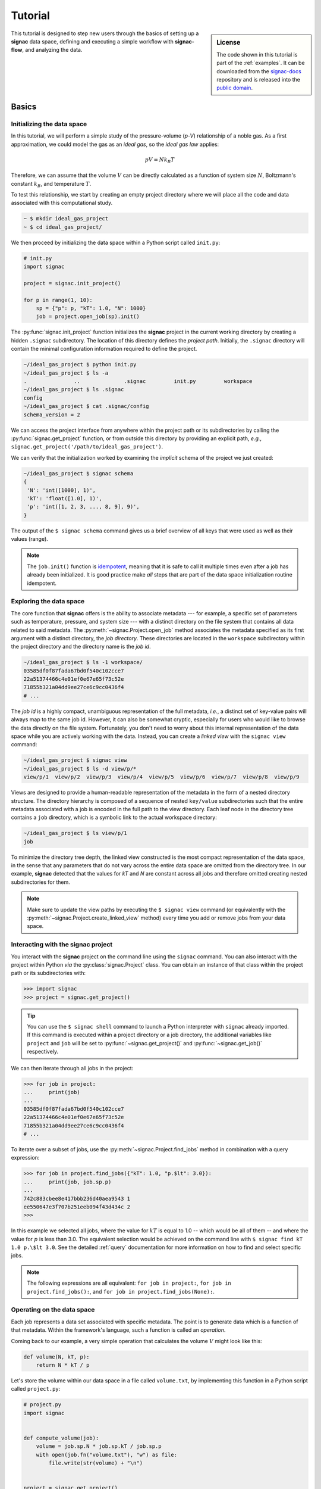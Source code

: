 .. _tutorial:

========
Tutorial
========

.. sidebar:: License

    The code shown in this tutorial is part of the :ref:`examples`.
    It can be downloaded from the signac-docs_ repository and is released into the `public domain <https://github.com/glotzerlab/signac-docs/blob/main/examples/LICENSE.txt>`_.

.. _signac-docs: https://github.com/glotzerlab/signac-docs

This tutorial is designed to step new users through the basics of setting up a **signac** data space, defining and executing a simple workflow with **signac-flow**, and analyzing the data.

Basics
======


Initializing the data space
---------------------------

In this tutorial, we will perform a simple study of the pressure-volume (*p-V*) relationship of a noble gas.
As a first approximation, we could model the gas as an *ideal gas*, so the *ideal gas law* applies:

.. math::

    p V = N k_B T

Therefore, we can assume that the volume :math:`V` can be directly calculated as a function of system size :math:`N`, Boltzmann's constant :math:`k_B`, and temperature :math:`T`.

To test this relationship, we start by creating an empty project directory where we will place all the code and data associated with this computational study.

.. code:: bash

    ~ $ mkdir ideal_gas_project
    ~ $ cd ideal_gas_project/

We then proceed by initializing the data space within a Python script called ``init.py``:

.. code:: python

    # init.py
    import signac

    project = signac.init_project()

    for p in range(1, 10):
        sp = {"p": p, "kT": 1.0, "N": 1000}
        job = project.open_job(sp).init()

The :py:func:`signac.init_project` function initializes the **signac** project in the current working directory by creating a hidden ``.signac`` subdirectory.
The location of this directory defines the *project path*.
Initially, the ``.signac`` directory will contain the minimal configuration information required to define the project.

.. code:: bash

    ~/ideal_gas_project $ python init.py
    ~/ideal_gas_project $ ls -a
    .               ..              .signac         init.py         workspace
    ~/ideal_gas_project $ ls .signac
    config
    ~/ideal_gas_project $ cat .signac/config
    schema_version = 2


We can access the project interface from anywhere within the project path or its subdirectories by calling the :py:func:`signac.get_project` function, or from outside this directory by providing an explicit path, *e.g.*, ``signac.get_project('/path/to/ideal_gas_project')``.

We can verify that the initialization worked by examining the *implicit* schema of the project we just created:

.. code:: bash

    ~/ideal_gas_project $ signac schema
    {
     'N': 'int([1000], 1)',
     'kT': 'float([1.0], 1)',
     'p': 'int([1, 2, 3, ..., 8, 9], 9)',
    }


The output of the ``$ signac schema`` command gives us a brief overview of all keys that were used as well as their values (range).

.. note::

    The ``job.init()`` function is `idempotent <https://en.wikipedia.org/wiki/Idempotence>`_, meaning that it is safe to call it multiple times even after a job has already been initialized.
    It is good practice make *all* steps that are part of the data space initialization routine idempotent.


Exploring the data space
------------------------

The core function that **signac** offers is the ability to associate metadata --- for example, a specific set of parameters such as temperature, pressure, and system size --- with a distinct directory on the file system that contains all data related to said metadata.
The :py:meth:`~signac.Project.open_job` method associates the metadata specified as its first argument with a distinct directory, the *job directory*.
These directories are located in the ``workspace`` subdirectory within the project directory and the directory name is the *job id*.

.. code-block:: bash

    ~/ideal_gas_project $ ls -1 workspace/
    03585df0f87fada67bd0f540c102cce7
    22a51374466c4e01ef0e67e65f73c52e
    71855b321a04dd9ee27ce6c9cc0436f4
    # ...

The *job id* is a highly compact, unambiguous representation of the full metadata, *i.e.*, a distinct set of key-value pairs will always map to the same job id.
However, it can also be somewhat cryptic, especially for users who would like to browse the data directly on the file system.
Fortunately, you don't need to worry about this internal representation of the data space while you are actively working with the data.
Instead, you can create a *linked view* with the ``signac view`` command:

.. code-block:: bash

    ~/ideal_gas_project $ signac view
    ~/ideal_gas_project $ ls -d view/p/*
    view/p/1  view/p/2  view/p/3  view/p/4  view/p/5  view/p/6  view/p/7  view/p/8  view/p/9

Views are designed to provide a human-readable representation of the metadata in the form of a nested directory structure.
The directory hierarchy is composed of a sequence of nested ``key/value`` subdirectories such that the entire metadata associated with a job is encoded in the full path to the view directory.
Each leaf node in the directory tree contains a ``job`` directory, which is a symbolic link to the actual workspace directory:

.. code-block:: bash

    ~/ideal_gas_project $ ls view/p/1
    job

To minimize the directory tree depth, the linked view constructed is the most compact representation of the data space, in the sense that any parameters that do not vary across the entire data space are omitted from the directory tree.
In our example, **signac** detected that the values for *kT* and *N* are constant across all jobs and therefore omitted creating nested subdirectories for them.

.. note::

    Make sure to update the view paths by executing the ``$ signac view`` command (or equivalently with the :py:meth:`~signac.Project.create_linked_view` method) every time you add or remove jobs from your data space.


Interacting with the **signac** project
---------------------------------------

You interact with the **signac** project on the command line using the ``signac`` command.
You can also interact with the project within Python *via* the :py:class:`signac.Project` class.
You can obtain an instance of that class within the project path or its subdirectories with:

.. code-block:: pycon

    >>> import signac
    >>> project = signac.get_project()

.. tip::

    You can use the ``$ signac shell`` command to launch a Python interpreter with ``signac`` already imported.
    If this command is executed within a project directory or a job directory, the additional variables like
    ``project`` and ``job`` will be set to :py:func:`~signac.get_project()` and :py:func:`~signac.get_job()` respectively.


We can then iterate through all jobs in the project:

.. code-block:: pycon

    >>> for job in project:
    ...     print(job)
    ...
    03585df0f87fada67bd0f540c102cce7
    22a51374466c4e01ef0e67e65f73c52e
    71855b321a04dd9ee27ce6c9cc0436f4
    # ...

To iterate over a subset of jobs, use the :py:meth:`~signac.Project.find_jobs` method in combination with a query expression:

.. code-block:: pycon

    >>> for job in project.find_jobs({"kT": 1.0, "p.$lt": 3.0}):
    ...     print(job, job.sp.p)
    ...
    742c883cbee8e417bbb236d40aea9543 1
    ee550647e3f707b251eeb094f43d434c 2
    >>>

In this example we selected all jobs, where the value for :math:`kT` is equal to 1.0 -- which would be all of them -- and where the value for :math:`p` is less than 3.0.
The equivalent selection would be achieved on the command line with ``$ signac find kT 1.0 p.\$lt 3.0``.
See the detailed :ref:`query` documentation for more information on how to find and select specific jobs.

.. note::

    The following expressions are all equivalent: ``for job in project:``, ``for job in project.find_jobs():``, and ``for job in project.find_jobs(None):``.

Operating on the data space
---------------------------

Each job represents a data set associated with specific metadata.
The point is to generate data which is a function of that metadata.
Within the framework's language, such a function is called an *operation*.

Coming back to our example, a very simple operation that calculates the volume :math:`V` might look like this:

.. code-block:: python

    def volume(N, kT, p):
        return N * kT / p

Let's store the volume within our data space in a file called ``volume.txt``, by implementing this function in a Python script called ``project.py``:

.. code-block:: python

    # project.py
    import signac


    def compute_volume(job):
        volume = job.sp.N * job.sp.kT / job.sp.p
        with open(job.fn("volume.txt"), "w") as file:
            file.write(str(volume) + "\n")


    project = signac.get_project()
    for job in project:
        compute_volume(job)

Executing this script will calculate and store the volume for each pressure-temperature combination in a file called ``volume.txt`` within each job's workspace.

.. note::

    The ``job.fn('volume.txt')`` expression is a short-cut for ``os.path.join(job.workspace(), 'volume.txt')``.


Workflows
=========


Implementing a simple workflow
------------------------------

In many cases, it is desirable to avoid the repeat execution of data space operations, especially if they are not `idempotent <https://en.wikipedia.org/wiki/Idempotence>`_ or are significantly more expensive than our simple example.
For this, we will incorporate the ``compute_volume()`` function into a workflow using the package ``signac-flow`` and its :class:`~.flow.FlowProject` class.
We slightly modify our ``project.py`` script:

.. code-block:: python

    # project.py
    from flow import FlowProject


    class Project(FlowProject):
        pass


    @Project.operation
    def compute_volume(job):
        volume = job.sp.N * job.sp.kT / job.sp.p
        with open(job.fn("volume.txt"), "w") as file:
            file.write(str(volume) + "\n")


    if __name__ == "__main__":
        Project().main()

The :py:meth:`~.flow.FlowProject.operation` decorator identifies the ``compute_volume`` function as an *operation function* of our project.
Furthermore, it is now directly executable from the command line via an interface provided by the :py:meth:`~flow.FlowProject.main` method.
Note that we created a (trivial) subclass of ``FlowProject`` rather than using ``FlowProject`` directly.
Operations are associated with a class, not an instance, so encapsulating distinct workflows into separate classes is a good organizational best practice.

We can now execute all operations defined within the project with:

.. code-block:: bash

    ~/ideal_gas_project $ python project.py run
    Using environment configuration: StandardEnvironment
    WARNING:flow.project:Operation 'compute_volume' has no postconditions!

We'll come back to discussing :ref:`environments <environments>` later.
The warning indicates that the ``run`` command will continue to execute all defined operations until they are considered completed.
An operation is considered completed when all its *postconditions* are met, and it is up to the user to define those postconditions.
Since we have not defined any postconditions yet, **signac** would continue to execute the same operation indefinitely.

For this example, a good postcondition would be the existence of the ``volume.txt`` file.
To tell the :py:class:`~.flow.FlowProject` class when an operation is *completed*, we can modify the above example by adding a function that defines this condition:

.. code-block:: python

    # project.py
    from flow import FlowProject


    class Project(FlowProject):
        pass


    def volume_computed(job):
        return job.isfile("volume.txt")


    @Project.post(volume_computed)
    @Project.operation
    def compute_volume(job):
        volume = job.sp.N * job.sp.kT / job.sp.p
        with open(job.fn("volume.txt"), "w") as file:
            file.write(str(volume) + "\n")


    if __name__ == "__main__":
        Project().main()


.. tip::

    Simple conditions can be conveniently defined inline as `lambda expressions`_: ``@FlowProject.post(lambda job: job.isfile("volume.txt"))``.

.. _lambda expressions: https://docs.python.org/3/reference/expressions.html#lambda

We can check that we implemented the condition correctly by executing ``$ python project.py run`` again.
This should now return without any message because all operations have already been completed.

.. note::

    To simply execute a specific operation from the command line ignoring all logic, use the ``exec`` command, *e.g.*: ``$ python project.py exec compute_volume``.
    This command (as well as the run command) also accepts jobs as arguments, so you can specify that you only want to run operations for a specific set of jobs.

Extending the workflow
----------------------

So far we learned how to define and implement operations and how to define simple postconditions to control the execution of said operations.
In the next step, we will learn how to integrate multiple operations into a cohesive workflow.

First, let's verify that the volume has actually been computed for all jobs.
For this we transform the ``volume_computed()`` function into a *label function* by decorating it with the :py:meth:`~flow.FlowProject.label` decorator:

.. code-block:: python

    # ...


    @Project.label
    def volume_computed(job):
        return job.isfile("volume.txt")


    # ...

We can then view the project's status with the ``status`` command:

.. code-block:: bash

    ~/ideal_gas_project $ python project.py status
    Using environment configuration: StandardEnvironment
    Fetching status: 100%|███████████████████████████████████████████████████████████████████████████████████████████████████████████████████████████████████████████████████████████████████████| 9/9 [00:00<00:00, 27941.33it/s]
    Fetching labels: 100%|███████████████████████████████████████████████████████████████████████████████████████████████████████████████████████████████████████████████████████████████████████| 9/9 [00:00<00:00, 58344.26it/s]

    Overview: 9 jobs/aggregates, 0 jobs/aggregates with eligible operations.

    label            ratio
    ---------------  --------------------------------------------------------
    volume_computed  |████████████████████████████████████████| 9/9 (100.00%)

    operation/group
    -----------------


    [U]:unknown [R]:registered [I]:inactive [S]:submitted [H]:held [Q]:queued [A]:active [E]:error [GR]:group_registered [GI]:group_inactive [GS]:group_submitted [GH]:group_held [GQ]:group_queued [GA]:group_active [GE]:group_e
    rror

The labels section shows that 9/9 jobs have the volume_computed label, meaning that there is a ``volume.txt`` file in each and every job directory.

Let's assume that instead of storing the volume in a text file, we wanted to store in it in a `JSON`_ file called ``data.json``.
Since we are pretending that computing the volume is an expensive operation, we will implement a second operation that copies the result stored in the ``volume.txt`` file into the ``data.json`` file instead of recomputing it:

.. _JSON: https://en.wikipedia.org/wiki/JSON

.. code-block:: python

    # project.py
    from flow import FlowProject
    import json

    # ...


    @Project.pre(volume_computed)
    @Project.post.isfile("data.json")
    @Project.operation
    def store_volume_in_json_file(job):
        with open(job.fn("volume.txt")) as textfile:
            data = {"volume": float(textfile.read())}
            with open(job.fn("data.json"), "w") as jsonfile:
                json.dump(data, jsonfile)


    # ...

Here we reused the ``volume_computed`` condition function as a **precondition** and took advantage of the ``post.isfile`` function to define the postcondition for this operation function.

.. important::

    An operation function is **eligible** for execution if all preconditions are met, at least one postcondition is not met and the operation is not currently submitted or running.

Next, instead of running this new function for all jobs, let's test it for one job first.

.. code-block:: bash

    ~/ideal_gas_project $ python project.py run -n 1
    Using environment configuration: StandardEnvironment
    WARNING:flow.project:Reached the maximum number of operations that can be executed, but there are still eligible operations.

We can verify the output with:

.. code-block:: bash

    ~/ideal_gas_project $ cat workspace/742c883cbee8e417bbb236d40aea9543/data.json
    {"volume": 1000.0}

Since that seems right, we can then store all other volumes in the respective ``data.json`` files by executing ``$ python project.py run``.

.. tip::

    We could further simplify our workflow definition by replacing the ``pre(volume_computed)`` condition with ``pre.after(compute_volume)``, which is a shortcut to reuse all of ``compute_volume()``'s postconditions as preconditions for the ``store_volume_in_json_file()`` operation.

Grouping Operations
-------------------

If we wanted to submit :code:`compute_volume` and :code:`store_volume_in_json_file` together to run in series, we currently couldn't, even though we know that :code:`store_volume_in_json_file` can run immediately after :code:`compute_volume`.
With the :py:class:`FlowGroup` class, we can group the two operations together and submit any job that is ready to run :code:`compute_volume`.
To do this, we create a group and decorate the operations with it.

.. code-block:: python

    # ...

    volume_group = Project.make_group(name="volume")


    @volume_group
    @Project.post(volume_computed)
    @Project.operation
    def compute_volume(job):
        volume = job.sp.N * job.sp.kT / job.sp.p
        with open(job.fn("volume.txt"), "w") as file:
            file.write(str(volume) + "\n")


    @volume_group
    @Project.pre(volume_computed)
    @Project.post.isfile("data.json")
    @Project.operation
    def store_volume_in_json_file(job):
        with open(job.fn("volume.txt")) as textfile:
            data = {"volume": float(textfile.read())}
            with open(job.fn("data.json"), "w") as jsonfile:
                json.dump(data, jsonfile)
        Project().main()


    # ...


We can now run :code:`python project.py run -o volume` to run both operations.

The job document
----------------

Storing results in JSON files is good practice because JSON is an open, human-readable format, and parsers are readily available in a wide range of languages.
**signac** stores all metadata in JSON files.
In addition, each job supports storing data in a separate JSON file called the :ref:`job document <project-job-document>`.
Let's add another operation to our ``project.py`` script that stores the volume in the job document:

.. code-block:: python

     # ...


     @Project.pre.after(compute_volume)
     @Project.post(lambda job: "volume" in job.document)
     @Project.operation
     def store_volume_in_document(job):
         with open(job.fn("volume.txt")) as textfile:
             job.document.volume = float(textfile.read())

Besides needing fewer lines of code, storing data in the job document has one more distinct advantage: it is directly searchable.
That means that we can find and select jobs through the signac API (or CLI) based on the contents of their documents.

Executing the ``$ python project.py run`` command after adding the above function to the ``project.py`` script will store all volume in the job documents.
We can then inspect all *searchable* data with the ``$ signac find`` command in combination with the ``--show`` option:

.. code-block:: bash

    ~/ideal_gas_project $ signac find --show
    03585df0f87fada67bd0f540c102cce7
    {'N': 1000, 'kT': 1.0, 'p': 3}
    {'volume': 333.3333333333333}
    22a51374466c4e01ef0e67e65f73c52e
    {'N': 1000, 'kT': 1.0, 'p': 5}
    {'volume': 200.0}
    71855b321a04dd9ee27ce6c9cc0436f4
    {'N': 1000, 'kT': 1.0, 'p': 4}
    {'volume': 250.0}
    # ...

When executed with ``--show``, the ``find`` command not only prints the job id, but also the metadata and the document for each job.
In addition to selecting by metadata as shown earlier, we can also find and select jobs by their job document content, *e.g.*:

.. code-block:: bash

    ~/ideal_gas_project $ signac find doc.volume.\$lte 125 --show
    Interpreted filter arguments as '{"doc.volume.$lte": 125}'.
    df1794892c1ec0909e5955079754fb0b
    {'N': 1000, 'kT': 1.0, 'p': 10}
    {'volume': 100.0}
    dbe8094b72da6b3dd7c8f17abdcb7608
    {'N': 1000, 'kT': 1.0, 'p': 9}
    {'volume': 111.11111111111111}
    97ac0114bb2269561556b16aef030d43
    {'N': 1000, 'kT': 1.0, 'p': 8}
    {'volume': 125.0}


Job.data and Job.stores
-----------------------

The job document is useful for storing small sets of numerical values or textual data.
Text files like JSON are generally unsuitable for large numerical data, however, due to issues with floating point precision as well as sheer file size.
To support storing such data with **signac**, the job :py:attr:`~signac.contrib.job.Job.data` attribute provides a dict-like interface to an HDF5 file, a much more suitable format for storing large numerical data such as NumPy arrays.

.. code-block:: python

      with job.data:
          job.data.my_array = numpy.zeros(64, 32)

You can use the ``data``-attribute to store both built-in types, numpy arrays, and pandas dataframes.
The ``job.data`` property is a shortcut for ``job.stores['signac_data']``, you can access many different data stores by providing your own name, e.g., ``job.stores.my_data``.

See :ref:`project-job-data` for an in-depth discussion.

Submit operations to a scheduling system
========================================

In addition to executing operations directly on the command line, **signac** can also submit operations to a scheduler such as SLURM_.
The ``submit`` command will generate and submit a script containing the operations to run along with relevant scheduler directives such as the number of processors to request.
In addition, **signac** will also keep track of submitted operations in addition to workflow progress, which almost completely automates the submission process as well as preventing the accidental repeated submission of operations.

.. _SLURM: https://slurm.schedmd.com/

To use this feature, make sure that you are on a system with any of the supported schedulers and then run the ``$ python project.py submit`` command.

As an example, we could submit the operation ``compute_volume`` to the cluster.

``$ python project.py submit -o compute_volume -n 1 -w 1.5``

This command submits the next available job to the cluster with a walltime of 1.5 hours (only one job because we specified ``-n 1``).
To inspect the submission script before submitting, use the ``--pretend`` option to print the script to the console.
Here is some sample output used on Stampede2, a SLURM-based queuing system:

.. code-block:: bash

    $ python project.py submit -o compute_volume -n 1 -w 1.5 --pretend
    Query scheduler...
    Submitting cluster job 'ideal_gas/ee550647/compute_volu/0000/085edda24ead71794f423e0046744a17':
     - Operation: compute_volume(ee550647e3f707b251eeb094f43d434c)
    #!/bin/bash
    #SBATCH --job-name="ideal_gas/ee550647/compute_volu/0000/085edda24ead71794f423e0046744a17"
    #SBATCH --partition=skx-normal
    #SBATCH -t 01:30:00
    #SBATCH --nodes=1
    #SBATCH --ntasks=1

    set -e
    set -u

    cd /scratch/05583/tg848827/ideal_gas_project

    # compute_volume(ee550647e3f707b251eeb094f43d434c)
    /opt/apps/intel17/python3/3.6.3/bin/python3 project.py exec compute_volume ee550647e3f707b251eeb094f43d434c

We can submit 5 jobs simultaneously by changing ``-n 1`` to ``-n 5``.
After submitting, if we run ``$ python project.py status -d``, a detailed report is produced that tracks the progress of each job.

.. code-block:: bash

    $ python project.py status -d
    Query scheduler...
    Collect job status info: 100%|██████████████████████████████| 10/10 [00:00<00:00, 2500.48it/s]
    # Overview:
    Total # of jobs: 10

    label    ratio
    -------  -------
    [no labels to show]

    # Detailed View:
    job_id                            operation           labels
    --------------------------------  ------------------  --------
    ee550647e3f707b251eeb094f43d434c  compute_volume [Q]
    df1794892c1ec0909e5955079754fb0b  compute_volume [Q]
    71855b321a04dd9ee27ce6c9cc0436f4  compute_volume [Q]
    dbe8094b72da6b3dd7c8f17abdcb7608  compute_volume [Q]
    a2fa2b860d0a1df3f5dbaaa3a7798a59  compute_volume [Q]
    22a51374466c4e01ef0e67e65f73c52e  compute_volume [U]
    97ac0114bb2269561556b16aef030d43  compute_volume [U]
    03585df0f87fada67bd0f540c102cce7  compute_volume [U]
    e5613a5439caeb021ce40a2fc0ebe7ed  compute_volume [U]
    742c883cbee8e417bbb236d40aea9543  compute_volume [U]
    [U]:unknown [R]:registered [Q]:queued [A]:active [I]:inactive [!]:requires_attention

Jobs signified with ``Q`` are queued in the cluster; when calling ``python project.py status -d`` again, if ``signac`` queries the cluster to find those jobs have begun running, their status will be reported ``A``.

See the :ref:`cluster-submission` section for further details on how to use the ``submit`` option and the :ref:`environments` section for details on submitting to your particular cluster.

.. todo::

    * Add section about signac-dashboard.

